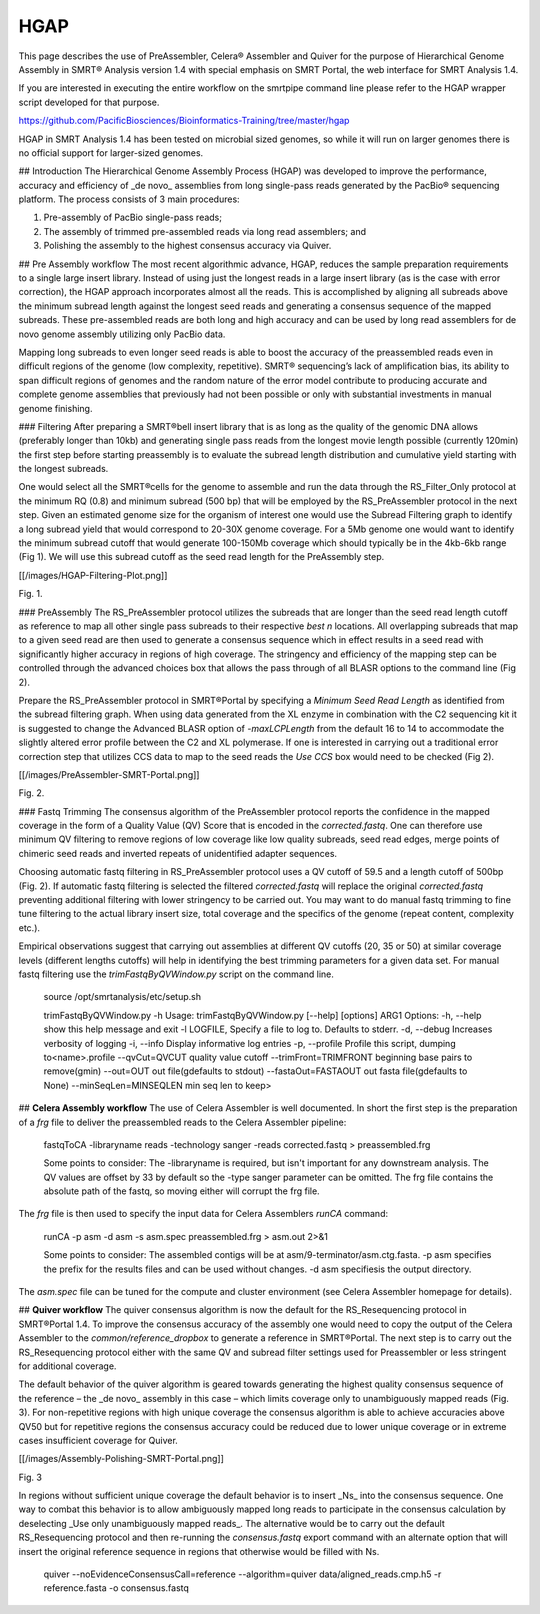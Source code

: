 HGAP
====

This page describes the use of PreAssembler, Celera® Assembler and Quiver for the purpose of Hierarchical Genome Assembly in SMRT® Analysis version 1.4 with special emphasis on SMRT Portal, the web interface for SMRT Analysis 1.4. 

If you are interested in executing the entire workflow on the smrtpipe command line please refer to the HGAP wrapper script developed for that purpose.

https://github.com/PacificBiosciences/Bioinformatics-Training/tree/master/hgap

HGAP in SMRT Analysis 1.4 has been tested on microbial sized genomes, so while it will run on larger genomes there is no official support for larger-sized genomes.

## Introduction
The Hierarchical Genome Assembly Process (HGAP) was developed to improve the performance, accuracy and efficiency of _de novo_ assemblies from long single-pass reads generated by the PacBio® sequencing platform. The process consists of 3 main procedures: 

1. Pre-assembly of PacBio single-pass reads; 
2. The assembly of trimmed pre-assembled reads via long read assemblers; and 
3. Polishing the assembly to the highest consensus accuracy via Quiver.

## Pre Assembly workflow
The most recent algorithmic advance, HGAP, reduces the sample preparation requirements to a single large insert library. Instead of using just the longest reads in a large insert library (as is the case with error correction), the HGAP approach incorporates almost all the reads. This is accomplished by aligning all subreads above the minimum subread length against the longest seed reads and generating a consensus sequence of the mapped subreads. These pre-assembled reads are both long and high accuracy and can be used by long read assemblers for de novo genome assembly utilizing only PacBio data. 

Mapping long subreads to even longer seed reads is able to boost the accuracy of the preassembled reads even in difficult regions of the genome (low complexity, repetitive). SMRT® sequencing’s lack of amplification bias, its ability to span difficult regions of genomes and the random nature of the error model contribute to producing accurate and complete genome assemblies that previously had not been possible or only with substantial investments in manual genome finishing.

### Filtering
After preparing a SMRT®bell insert library that is as long as the quality of the genomic DNA allows (preferably longer than 10kb) and generating single pass reads from the longest movie length possible (currently 120min) the first step before starting preassembly is to evaluate the subread length distribution and cumulative yield starting with the longest subreads. 

One would select all the SMRT®cells for the genome to assemble and run the data through the RS_Filter_Only protocol at the minimum RQ (0.8) and minimum subread (500 bp) that will be employed by the RS_PreAssembler protocol in the next step. Given an estimated genome size for the organism of interest one would use the Subread Filtering graph to identify a long subread yield that would correspond to 20-30X genome coverage. For a 5Mb genome one would want to identify the minimum subread cutoff that would generate 100-150Mb coverage which should typically be in the 4kb-6kb range (Fig 1). We will use this subread cutoff as the seed read length for the PreAssembly step.

[[/images/HGAP-Filtering-Plot.png]]

Fig. 1.

### PreAssembly
The RS_PreAssembler protocol utilizes the subreads that are longer than the seed read length cutoff as reference to map all other single pass subreads to their respective `best n` locations. All overlapping subreads that map to a given seed read are then used to generate a consensus sequence which in effect results in a seed read with significantly higher accuracy in regions of high coverage. The stringency and efficiency of the mapping step can be controlled through the advanced choices box that allows the pass through of all BLASR options to the command line (Fig 2).

Prepare the RS_PreAssembler protocol in SMRT®Portal by specifying a `Minimum Seed Read Length` as identified from the subread filtering graph. When using data generated from the XL enzyme in combination with the C2 sequencing kit it is suggested to change the Advanced BLASR option of  `-maxLCPLength` from the default 16 to 14 to accommodate the slightly altered error profile between the C2 and XL polymerase. If one is interested in carrying out a traditional error correction step that utilizes CCS data to map to the seed reads the `Use CCS` box would need to be checked (Fig 2). 

[[/images/PreAssembler-SMRT-Portal.png]]
 
Fig. 2.

### Fastq Trimming
The consensus algorithm of the PreAssembler protocol reports the confidence in the mapped coverage in the form of a Quality Value (QV) Score that is encoded in the `corrected.fastq`. One can therefore use minimum QV filtering to remove regions of low coverage like low quality subreads, seed read edges, merge points of chimeric seed reads and inverted repeats of unidentified adapter sequences. 

Choosing automatic fastq filtering in RS_PreAssembler protocol uses a QV cutoff of 59.5 and a length cutoff of 500bp (Fig. 2). If automatic fastq filtering is selected the filtered `corrected.fastq` will replace the original `corrected.fastq` preventing additional filtering with lower stringency to be carried out. You may want to do manual fastq trimming to fine tune filtering to the actual library insert size, total coverage and the specifics of the genome (repeat content, complexity etc.). 

Empirical observations suggest that carrying out assemblies at different QV cutoffs (20, 35 or 50) at similar coverage levels (different lengths cutoffs) will help in identifying the best trimming parameters for a given data set. For manual fastq filtering use the `trimFastqByQVWindow.py` script on the command line.

    source /opt/smrtanalysis/etc/setup.sh

    trimFastqByQVWindow.py -h
    Usage: trimFastqByQVWindow.py [--help] [options] ARG1
    Options:
    -h, --help            show this help message and exit
    -l LOGFILE,           Specify a file to log to. Defaults to stderr.
    -d, --debug           Increases verbosity of logging
    -i, --info            Display informative log entries
    -p, --profile         Profile this script, dumping to<name>.profile
    --qvCut=QVCUT         quality value cutoff
    --trimFront=TRIMFRONT beginning base pairs to remove(gmin)
    --out=OUT             out file(gdefaults to stdout)
    --fastaOut=FASTAOUT   out fasta file(gdefaults to None)
    --minSeqLen=MINSEQLEN min seq len to keep>

## **Celera Assembly workflow**
The use of Celera Assembler is well documented. In short the first step is the preparation of a `frg` file to deliver the preassembled reads to the Celera Assembler pipeline:
 
    fastqToCA -libraryname reads -technology sanger -reads corrected.fastq > preassembled.frg

    Some points to consider:
    The -libraryname is required, but isn't important for any downstream analysis.
    The QV values are offset by 33 by default so the -type sanger parameter can be omitted.
    The frg file contains the absolute path of the fastq, so moving either will corrupt the frg file.

The `frg` file is then used to specify the input data for Celera Assemblers `runCA` command:

    runCA -p asm -d asm -s asm.spec preassembled.frg > asm.out 2>&1 

    Some points to consider:
    The assembled contigs will be at asm/9-terminator/asm.ctg.fasta.
    -p asm specifies the prefix for the results files and can be used without changes.
    -d asm specifiesis the output directory.

The `asm.spec` file can be tuned for the compute and cluster environment (see Celera Assembler homepage for details).


## **Quiver workflow**
The quiver consensus algorithm is now the default for the RS_Resequencing protocol in SMRT®Portal 1.4. To improve the consensus accuracy of the assembly one would need to copy the output of the Celera Assembler to the `common/reference_dropbox` to generate a reference in SMRT®Portal. The next step is to carry out the RS_Resequencing protocol either with the same QV and subread filter settings used for Preassembler or less stringent for additional coverage. 

The default behavior of the quiver algorithm is geared towards generating the highest quality consensus sequence of the reference – the _de novo_ assembly in this case – which limits coverage only to unambiguously mapped reads (Fig. 3). For non-repetitive regions with high unique coverage the consensus algorithm is able to achieve accuracies above QV50 but for repetitive regions the consensus accuracy could be reduced due to lower unique coverage or in extreme cases insufficient coverage for Quiver. 

[[/images/Assembly-Polishing-SMRT-Portal.png]]
 
Fig. 3

In regions without sufficient unique coverage the default behavior is to insert _Ns_ into the consensus sequence. One way to combat this behavior is to allow ambiguously mapped long reads to participate in the consensus calculation by deselecting _Use only unambiguously mapped reads_. The alternative would be to carry out the default RS_Resequencing protocol and then re-running the `consensus.fastq` export command with an alternate option that will insert the original reference sequence in regions that otherwise would be filled with Ns.

    quiver --noEvidenceConsensusCall=reference --algorithm=quiver data/aligned_reads.cmp.h5 -r reference.fasta -o consensus.fastq 
       

